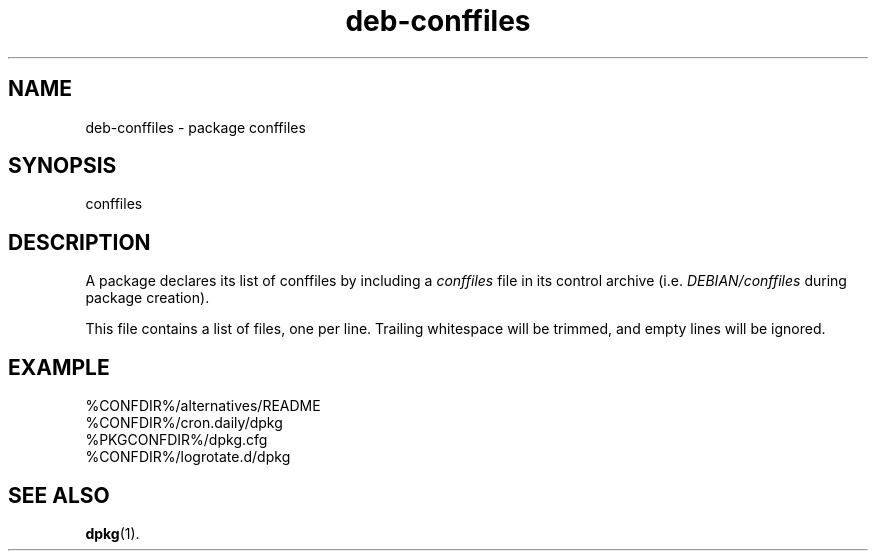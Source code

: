 .\" dpkg manual page - deb-conffiles(5)
.\"
.\" Copyright © 2016 Guillem Jover <guillem@debian.org>
.\"
.\" This is free software; you can redistribute it and/or modify
.\" it under the terms of the GNU General Public License as published by
.\" the Free Software Foundation; either version 2 of the License, or
.\" (at your option) any later version.
.\"
.\" This is distributed in the hope that it will be useful,
.\" but WITHOUT ANY WARRANTY; without even the implied warranty of
.\" MERCHANTABILITY or FITNESS FOR A PARTICULAR PURPOSE.  See the
.\" GNU General Public License for more details.
.\"
.\" You should have received a copy of the GNU General Public License
.\" along with this program.  If not, see <https://www.gnu.org/licenses/>.
.
.TH deb\-conffiles 5 "%RELEASE_DATE%" "%VERSION%" "dpkg utilities"
.SH NAME
deb\-conffiles \- package conffiles
.
.SH SYNOPSIS
conffiles
.
.SH DESCRIPTION
A package declares its list of conffiles by including a \fIconffiles\fP file
in its control archive (i.e. \fIDEBIAN/conffiles\fP during package creation).
.PP
This file contains a list of files, one per line.
Trailing whitespace will be trimmed, and empty lines will be ignored.
.
.SH EXAMPLE
.nf
%CONFDIR%/alternatives/README
%CONFDIR%/cron.daily/dpkg
%PKGCONFDIR%/dpkg.cfg
%CONFDIR%/logrotate.d/dpkg
.fi
.
.SH SEE ALSO
.BR dpkg (1).
